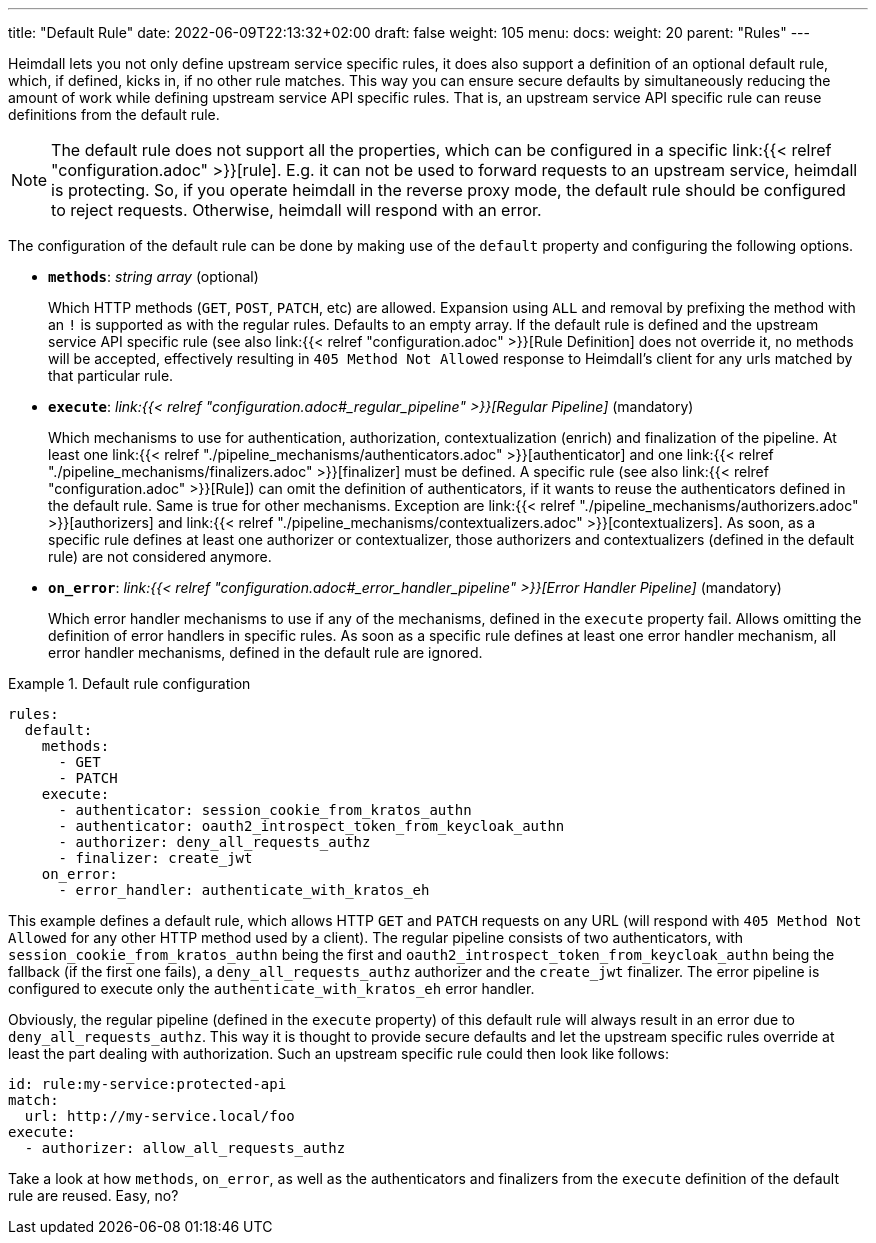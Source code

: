 ---
title: "Default Rule"
date: 2022-06-09T22:13:32+02:00
draft: false
weight: 105
menu:
  docs:
    weight: 20
    parent: "Rules"
---

Heimdall lets you not only define upstream service specific rules, it does also support a definition of an optional default rule, which, if defined, kicks in, if no other rule matches. This way you can ensure secure defaults by simultaneously reducing the amount of work while defining upstream service API specific rules. That is, an upstream service API specific rule can reuse definitions from the default rule.

NOTE: The default rule does not support all the properties, which can be configured in a specific link:{{< relref "configuration.adoc" >}}[rule]. E.g. it can not be used to forward requests to an upstream service, heimdall is protecting. So, if you operate heimdall in the reverse proxy mode, the default rule should be configured to reject requests. Otherwise, heimdall will respond with an error.

The configuration of the default rule can be done by making use of the `default` property and configuring the following options.

* *`methods`*: _string array_ (optional)
+
Which HTTP methods (`GET`, `POST`, `PATCH`, etc) are allowed. Expansion using `ALL` and removal by prefixing the method with an `!` is supported as with the regular rules. Defaults to an empty array. If the default rule is defined and the upstream service API specific rule (see also link:{{< relref "configuration.adoc" >}}[Rule Definition] does not override it, no methods will be accepted, effectively resulting in `405 Method Not Allowed` response to Heimdall's client for any urls matched by that particular rule.

* *`execute`*: _link:{{< relref "configuration.adoc#_regular_pipeline" >}}[Regular Pipeline]_ (mandatory)
+
Which mechanisms to use for authentication, authorization, contextualization (enrich) and finalization of the pipeline. At least one link:{{< relref "./pipeline_mechanisms/authenticators.adoc" >}}[authenticator] and one link:{{< relref "./pipeline_mechanisms/finalizers.adoc" >}}[finalizer] must be defined. A specific rule (see also link:{{< relref "configuration.adoc" >}}[Rule]) can omit the definition of authenticators, if it wants to reuse the authenticators defined in the default rule. Same is true for other mechanisms. Exception are link:{{< relref "./pipeline_mechanisms/authorizers.adoc" >}}[authorizers] and link:{{< relref "./pipeline_mechanisms/contextualizers.adoc" >}}[contextualizers]. As soon, as a specific rule defines at least one authorizer or contextualizer, those authorizers and contextualizers (defined in the default rule) are not considered anymore.

* *`on_error`*: _link:{{< relref "configuration.adoc#_error_handler_pipeline" >}}[Error Handler Pipeline]_ (mandatory)
+
Which error handler mechanisms to use if any of the mechanisms, defined in the `execute` property fail. Allows omitting the definition of error handlers in specific rules. As soon as a specific rule defines at least one error handler mechanism, all error handler mechanisms, defined in the default rule are ignored.

.Default rule configuration
====
[source, yaml]
----
rules:
  default:
    methods:
      - GET
      - PATCH
    execute:
      - authenticator: session_cookie_from_kratos_authn
      - authenticator: oauth2_introspect_token_from_keycloak_authn
      - authorizer: deny_all_requests_authz
      - finalizer: create_jwt
    on_error:
      - error_handler: authenticate_with_kratos_eh
----

This example defines a default rule, which allows HTTP `GET` and `PATCH` requests on any URL (will respond with `405 Method Not Allowed` for any other HTTP method used by a client). The regular pipeline consists of two authenticators, with `session_cookie_from_kratos_authn` being the first and `oauth2_introspect_token_from_keycloak_authn` being the fallback (if the first one fails), a `deny_all_requests_authz` authorizer and the `create_jwt` finalizer. The error pipeline is configured to execute only the `authenticate_with_kratos_eh` error handler.

Obviously, the regular pipeline (defined in the `execute` property) of this default rule will always result in an error due to `deny_all_requests_authz`. This way it is thought to provide secure defaults and let the upstream specific rules override at least the part dealing with authorization. Such an upstream specific rule could then look like follows:

[source, yaml]
----
id: rule:my-service:protected-api
match:
  url: http://my-service.local/foo
execute:
  - authorizer: allow_all_requests_authz
----

Take a look at how `methods`, `on_error`, as well as the authenticators and finalizers from the `execute` definition of the default rule are reused. Easy, no?
====
 
